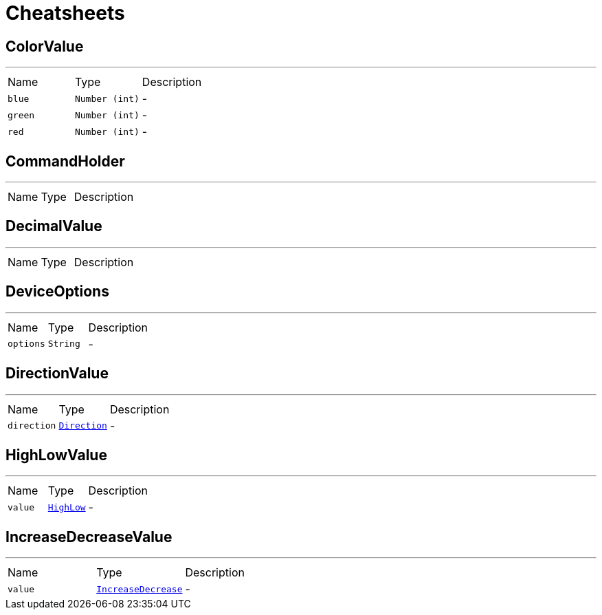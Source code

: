 = Cheatsheets

[[ColorValue]]
== ColorValue

++++
++++
'''

[cols=">25%,^25%,50%"]
[frame="topbot"]
|===
^|Name | Type ^| Description
|[[blue]]`blue`|`Number (int)`|-
|[[green]]`green`|`Number (int)`|-
|[[red]]`red`|`Number (int)`|-
|===

[[CommandHolder]]
== CommandHolder

++++
++++
'''

[cols=">25%,^25%,50%"]
[frame="topbot"]
|===
^|Name | Type ^| Description
|===

[[DecimalValue]]
== DecimalValue

++++
++++
'''

[cols=">25%,^25%,50%"]
[frame="topbot"]
|===
^|Name | Type ^| Description
|===

[[DeviceOptions]]
== DeviceOptions

++++
++++
'''

[cols=">25%,^25%,50%"]
[frame="topbot"]
|===
^|Name | Type ^| Description
|[[options]]`options`|`String`|-
|===

[[DirectionValue]]
== DirectionValue

++++
++++
'''

[cols=">25%,^25%,50%"]
[frame="topbot"]
|===
^|Name | Type ^| Description
|[[direction]]`direction`|`link:enums.html#Direction[Direction]`|-
|===

[[HighLowValue]]
== HighLowValue

++++
++++
'''

[cols=">25%,^25%,50%"]
[frame="topbot"]
|===
^|Name | Type ^| Description
|[[value]]`value`|`link:enums.html#HighLow[HighLow]`|-
|===

[[IncreaseDecreaseValue]]
== IncreaseDecreaseValue

++++
++++
'''

[cols=">25%,^25%,50%"]
[frame="topbot"]
|===
^|Name | Type ^| Description
|[[value]]`value`|`link:enums.html#IncreaseDecrease[IncreaseDecrease]`|-
|===

